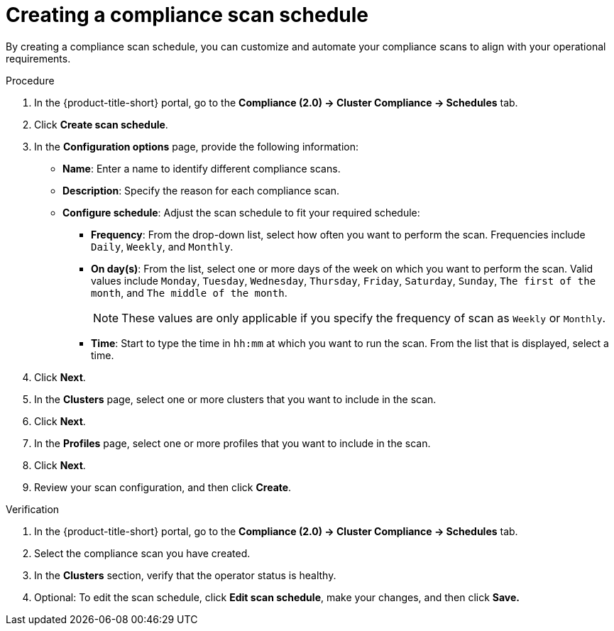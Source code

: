 // Module included in the following assemblies:
//
// * manage-compliance/managing-compliance-20.adoc

:_mod-docs-content-type: PROCEDURE
[id="creating-a-compliance-scan-schedule_{context}"]
= Creating a compliance scan schedule

By creating a compliance scan schedule, you can customize and automate your compliance scans to align with your operational requirements.

.Procedure

. In the {product-title-short} portal, go to the *Compliance (2.0) -> Cluster Compliance -> Schedules* tab.
. Click *Create scan schedule*.
. In the *Configuration options* page, provide the following information:
** *Name*: Enter a name to identify different compliance scans.
** *Description*: Specify the reason for each compliance scan.
** *Configure schedule*: Adjust the scan schedule to fit your required schedule:
*** *Frequency*: From the drop-down list, select how often you want to perform the scan. Frequencies include `Daily`, `Weekly`, and `Monthly`.
*** *On day(s)*: From the list, select one or more days of the week on which you want to perform the scan. Valid values include `Monday`, `Tuesday`, `Wednesday`, `Thursday`, `Friday`, `Saturday`, `Sunday`, `The first of the month`, and `The middle of the month`.
+
[NOTE]
====
These values are only applicable if you specify the frequency of scan as `Weekly` or `Monthly`.
====

*** *Time*: Start to type the time in `hh:mm` at which you want to run the scan. From the list that is displayed, select a time.
. Click *Next*.
. In the *Clusters* page, select one or more clusters that you want to include in the scan.
. Click *Next*.
. In the *Profiles* page, select one or more profiles that you want to include in the scan.
. Click *Next*.
. Review your scan configuration, and then click *Create*.

.Verification

. In the {product-title-short} portal, go to the *Compliance (2.0) -> Cluster Compliance -> Schedules* tab.
. Select the compliance scan you have created.
. In the *Clusters* section, verify that the operator status is healthy.
. Optional: To edit the scan schedule, click *Edit scan schedule*, make your changes, and then click *Save.*